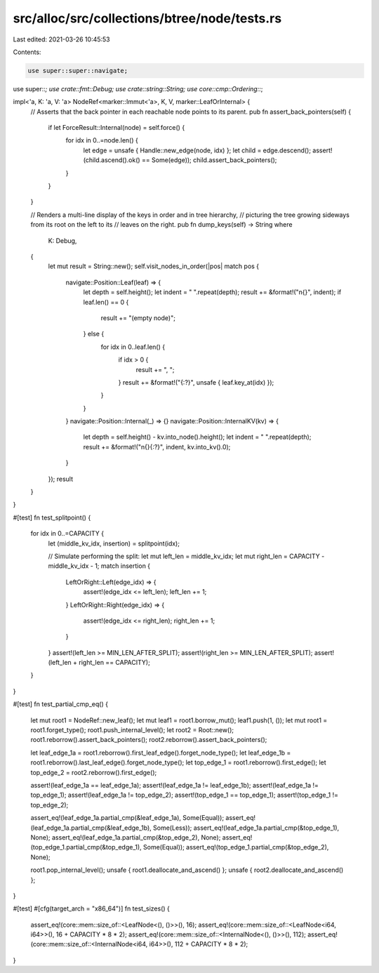 src/alloc/src/collections/btree/node/tests.rs
=============================================

Last edited: 2021-03-26 10:45:53

Contents:

.. code-block:: rs

    use super::super::navigate;
use super::*;
use crate::fmt::Debug;
use crate::string::String;
use core::cmp::Ordering::*;

impl<'a, K: 'a, V: 'a> NodeRef<marker::Immut<'a>, K, V, marker::LeafOrInternal> {
    // Asserts that the back pointer in each reachable node points to its parent.
    pub fn assert_back_pointers(self) {
        if let ForceResult::Internal(node) = self.force() {
            for idx in 0..=node.len() {
                let edge = unsafe { Handle::new_edge(node, idx) };
                let child = edge.descend();
                assert!(child.ascend().ok() == Some(edge));
                child.assert_back_pointers();
            }
        }
    }

    // Renders a multi-line display of the keys in order and in tree hierarchy,
    // picturing the tree growing sideways from its root on the left to its
    // leaves on the right.
    pub fn dump_keys(self) -> String
    where
        K: Debug,
    {
        let mut result = String::new();
        self.visit_nodes_in_order(|pos| match pos {
            navigate::Position::Leaf(leaf) => {
                let depth = self.height();
                let indent = "  ".repeat(depth);
                result += &format!("\n{}", indent);
                if leaf.len() == 0 {
                    result += "(empty node)";
                } else {
                    for idx in 0..leaf.len() {
                        if idx > 0 {
                            result += ", ";
                        }
                        result += &format!("{:?}", unsafe { leaf.key_at(idx) });
                    }
                }
            }
            navigate::Position::Internal(_) => {}
            navigate::Position::InternalKV(kv) => {
                let depth = self.height() - kv.into_node().height();
                let indent = "  ".repeat(depth);
                result += &format!("\n{}{:?}", indent, kv.into_kv().0);
            }
        });
        result
    }
}

#[test]
fn test_splitpoint() {
    for idx in 0..=CAPACITY {
        let (middle_kv_idx, insertion) = splitpoint(idx);

        // Simulate performing the split:
        let mut left_len = middle_kv_idx;
        let mut right_len = CAPACITY - middle_kv_idx - 1;
        match insertion {
            LeftOrRight::Left(edge_idx) => {
                assert!(edge_idx <= left_len);
                left_len += 1;
            }
            LeftOrRight::Right(edge_idx) => {
                assert!(edge_idx <= right_len);
                right_len += 1;
            }
        }
        assert!(left_len >= MIN_LEN_AFTER_SPLIT);
        assert!(right_len >= MIN_LEN_AFTER_SPLIT);
        assert!(left_len + right_len == CAPACITY);
    }
}

#[test]
fn test_partial_cmp_eq() {
    let mut root1 = NodeRef::new_leaf();
    let mut leaf1 = root1.borrow_mut();
    leaf1.push(1, ());
    let mut root1 = root1.forget_type();
    root1.push_internal_level();
    let root2 = Root::new();
    root1.reborrow().assert_back_pointers();
    root2.reborrow().assert_back_pointers();

    let leaf_edge_1a = root1.reborrow().first_leaf_edge().forget_node_type();
    let leaf_edge_1b = root1.reborrow().last_leaf_edge().forget_node_type();
    let top_edge_1 = root1.reborrow().first_edge();
    let top_edge_2 = root2.reborrow().first_edge();

    assert!(leaf_edge_1a == leaf_edge_1a);
    assert!(leaf_edge_1a != leaf_edge_1b);
    assert!(leaf_edge_1a != top_edge_1);
    assert!(leaf_edge_1a != top_edge_2);
    assert!(top_edge_1 == top_edge_1);
    assert!(top_edge_1 != top_edge_2);

    assert_eq!(leaf_edge_1a.partial_cmp(&leaf_edge_1a), Some(Equal));
    assert_eq!(leaf_edge_1a.partial_cmp(&leaf_edge_1b), Some(Less));
    assert_eq!(leaf_edge_1a.partial_cmp(&top_edge_1), None);
    assert_eq!(leaf_edge_1a.partial_cmp(&top_edge_2), None);
    assert_eq!(top_edge_1.partial_cmp(&top_edge_1), Some(Equal));
    assert_eq!(top_edge_1.partial_cmp(&top_edge_2), None);

    root1.pop_internal_level();
    unsafe { root1.deallocate_and_ascend() };
    unsafe { root2.deallocate_and_ascend() };
}

#[test]
#[cfg(target_arch = "x86_64")]
fn test_sizes() {
    assert_eq!(core::mem::size_of::<LeafNode<(), ()>>(), 16);
    assert_eq!(core::mem::size_of::<LeafNode<i64, i64>>(), 16 + CAPACITY * 8 * 2);
    assert_eq!(core::mem::size_of::<InternalNode<(), ()>>(), 112);
    assert_eq!(core::mem::size_of::<InternalNode<i64, i64>>(), 112 + CAPACITY * 8 * 2);
}



